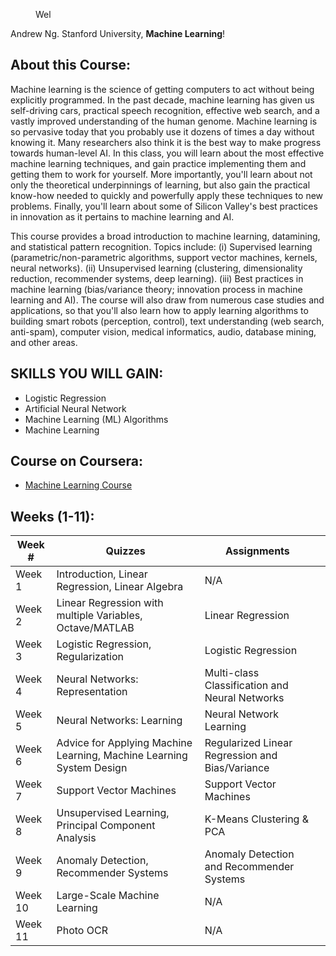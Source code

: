 # #+title: Machine Learning
#+author: Daniel Terra Gomes

#+caption: Wel
[[https://img.shields.io/badge/PRs-welcome-brightgreen.svg]]

Andrew Ng. Stanford University, *Machine Learning*!

** About this Course:
Machine learning is the science of getting computers to act without being explicitly programmed. In the past decade, machine learning has given us self-driving cars, practical speech recognition, effective web search, and a vastly improved understanding of the human genome. Machine learning is so pervasive today that you probably use it dozens of times a day without knowing it. Many researchers also think it is the best way to make progress towards human-level AI. In this class, you will learn about the most effective machine learning techniques, and gain practice implementing them and getting them to work for yourself. More importantly, you'll learn about not only the theoretical underpinnings of learning, but also gain the practical know-how needed to quickly and powerfully apply these techniques to new problems. Finally, you'll learn about some of Silicon Valley's best practices in innovation as it pertains to machine learning and AI.

This course provides a broad introduction to machine learning, datamining, and statistical pattern recognition. Topics include: (i) Supervised learning (parametric/non-parametric algorithms, support vector machines, kernels, neural networks). (ii) Unsupervised learning (clustering, dimensionality reduction, recommender systems, deep learning). (iii) Best practices in machine learning (bias/variance theory; innovation process in machine learning and AI). The course will also draw from numerous case studies and applications, so that you'll also learn how to apply learning algorithms to building smart robots (perception, control), text understanding (web search, anti-spam), computer vision, medical informatics, audio, database mining, and other areas.

** SKILLS YOU WILL GAIN:

- Logistic Regression
- Artificial Neural Network
- Machine Learning (ML) Algorithms
- Machine Learning

** Course on Coursera:
- [[https://www.coursera.org/learn/machine-learning][Machine Learning Course]]

** Weeks (1-11):

| Week # | Quizzes | Assignments | 
|--------|------------------------|---------|------------|-------------|------------|
| Week 1 | Introduction, Linear Regression, Linear Algebra | N/A |
| Week 2 |  Linear Regression with multiple Variables, Octave/MATLAB |  Linear Regression | 
| Week 3 | Logistic Regression, Regularization |  Logistic Regression | 
| Week 4 |  Neural Networks: Representation| Multi-class Classification and Neural Networks | 
| Week 5 |  Neural Networks: Learning |Neural Network Learning | 
| Week 6 |  Advice for Applying Machine Learning, Machine Learning System Design |  Regularized Linear Regression and Bias/Variance | 
| Week 7 | Support Vector Machines | Support Vector Machines |
| Week 8 |  Unsupervised Learning, Principal Component Analysis |  K-Means Clustering & PCA |  
| Week 9 |  Anomaly Detection, Recommender Systems | Anomaly Detection and Recommender Systems | 
| Week 10 | Large-Scale Machine Learning | N/A |
| Week 11 | Photo OCR | N/A |
